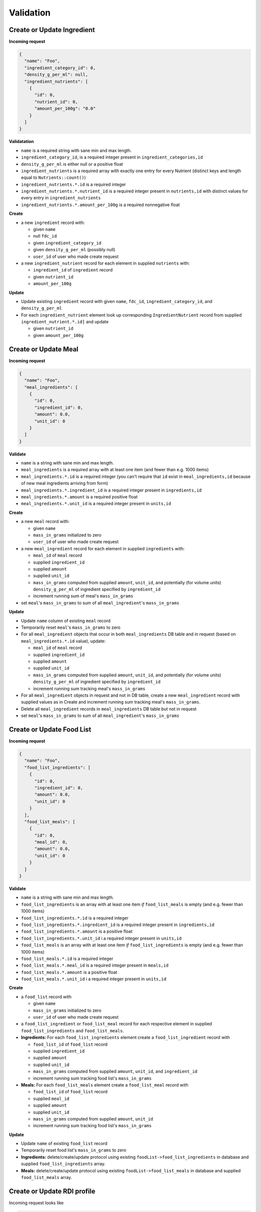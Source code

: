 Validation
==========

.. _validation-crud-ingredient:

Create or Update Ingredient
---------------------------

**Incoming request**

.. code-block:: json

  {
    "name": "Foo",
    "ingredient_category_id": 0,
    "density_g_per_ml": null,
    "ingredient_nutrients": [
      {
        "id": 0,
        "nutrient_id": 0,
        "amount_per_100g": "0.0"
      }
    ]
  }

**Validatation**

- ``name`` is a required string with sane min and max length.
- ``ingredient_category_id``, is a required integer present in ``ingredient_categories,id``
- ``density_g_per_ml`` is either null or a positive float 
- ``ingredient_nutrients`` is a required array with exactly one entry for every Nutrient (distinct keys and length equal to ``Nutrients::count()``)  
- ``ingredient_nutrients.*.id`` is a required integer
- ``ingredient_nutrients.*.nutrient_id`` is a required integer present in ``nutrients,id`` with distinct values for every entry in ``ingredient_nutrients``
- ``ingredient_nutrients.*.amount_per_100g`` is a required nonnegative float

**Create**

- a new ``ingredient`` record with:

  - given ``name``
  - null ``fdc_id``
  - given ``ingredient_category_id``
  - given ``density_g_per_ml`` (possibly null)
  - ``user_id`` of user who made create request

- a new ``ingredient_nutrient`` record for each element in supplied ``nutrients`` with:

  - ``ingredient_id`` of ``ingredient`` record
  - given ``nutrient_id`` 
  - ``amount_per_100g``

**Update**

- Update existing ``ingredient`` record with given ``name``, ``fdc_id``, ``ingredient_category_id``, and ``density_g_per_ml``

- For each ``ingredient_nutrient`` element look up corresponding ``IngredientNutrient`` record from supplied ``ingredient_nutrient.*.id]`` and update

  - given ``nutrient_id`` 
  - given ``amount_per_100g``

.. _validation-crud-meal:

Create or Update Meal
---------------------

**Incoming request**

.. code-block:: json
    
  {
    "name": "Foo",
    "meal_ingredients": [
      {
        "id": 0,
        "ingredient_id": 0,
        "amount": 0.0,
        "unit_id": 0
      }
    ]
  }

**Validate**

- ``name`` is a string with sane min and max length.
- ``meal_ingredients`` is a required array with at least one item (and fewer than e.g. 1000 items)
- ``meal_ingredients.*.id`` is a required integer (you can't require that ``id`` exist in ``meal_ingredients,id`` because of new meal ingredients arriving from form)
- ``meal_ingredients.*.ingredient_id`` is a required integer present in ``ingredients,id``
- ``meal_ingredients.*.amount`` is a required positive float
- ``meal_ingredients.*.unit_id`` is a required integer present in ``units,id``

**Create**

- a new ``meal`` record with:
  
  - given ``name``
  - ``mass_in_grams`` initialized to zero
  - ``user_id`` of user who made create request

- a new ``meal_ingredient`` record for each element in supplied ``ingredients`` with:

  - ``meal_id`` of ``meal`` record
  - supplied ``ingredient_id``
  - supplied ``amount``
  - supplied ``unit_id``
  - ``mass_in_grams`` computed from supplied ``amount``, ``unit_id``, and potentially (for volume units) ``density_g_per_ml`` of ingredient specified by ``ingredient_id``
  - increment running sum of meal's ``mass_in_grams``

- set ``meal``'s ``mass_in_grams`` to sum of all ``meal_ingredient``'s ``mass_in_grams``

**Update**

- Update ``name`` column of existing ``meal`` record
- Temporarily reset ``meal``'s ``mass_in_grams`` to zero
- For all ``meal_ingredient`` objects that occur in both ``meal_ingredients`` DB table and in request (based on ``meal_ingredients.*.id`` value), update:

  - ``meal_id`` of ``meal`` record
  - supplied ``ingredient_id``
  - supplied ``amount``
  - supplied ``unit_id``
  - ``mass_in_grams`` computed from supplied ``amount``, ``unit_id``, and potentially (for volume units) ``density_g_per_ml`` of ingredient specified by ``ingredient_id``
  - increment running sum tracking meal's ``mass_in_grams``

- For all ``meal_ingredient`` objects in request and not in DB table, create a new ``meal_ingredient`` record with supplied values as in Create and increment running sum tracking meal's ``mass_in_grams``.

- Delete all ``meal_ingredient`` records in ``meal_ingredients`` DB table but not in request

- set ``meal``'s ``mass_in_grams`` to sum of all ``meal_ingredient``'s ``mass_in_grams``

.. _validation-crud-food-list:

Create or Update Food List
--------------------------

**Incoming request**

.. code-block:: json
  
  {
    "name": "Foo",
    "food_list_ingredients": [
      {
        "id": 0,
        "ingredient_id": 0,
        "amount": 0.0,
        "unit_id": 0
      }
    ],
    "food_list_meals": [
      {
        "id": 0,
        "meal_id": 0,
        "amount": 0.0,
        "unit_id": 0
      }
    ]
  }

**Validate**

- ``name`` is a string with sane min and max length.
- ``food_list_ingredients`` is an array with at least one item *if* ``food_list_meals`` is empty (and e.g. fewer than 1000 items)
- ``food_list_ingredients.*.id`` is a required integer 
- ``food_list_ingredients.*.ingredient_id`` is a required integer present in ``ingredients,id``
- ``food_list_ingredients.*.amount`` is a positive float
- ``food_list_ingredients.*.unit_id`` i a required integer present in ``units,id``
- ``food_list_meals`` is an array with at least one item *if* ``food_list_ingredients`` is empty (and e.g. fewer than 1000 items)
- ``food_list_meals.*.id`` is a required integer
- ``food_list_meals.*.meal_id`` is a required integer present in ``meals,id``
- ``food_list_meals.*.amount`` is a positive float
- ``food_list_meals.*.unit_id`` i a required integer present in ``units,id``

**Create**

- a ``food_list`` record with

  - given ``name``
  - ``mass_in_grams`` initialized to zero
  - ``user_id`` of user who made create request

- a ``food_list_ingredient`` or ``food_list_meal`` record for each respective element in supplied ``food_list_ingredients`` and ``food_list_meals``.

- **Ingredients:** For each ``food_list_ingredients`` element create a ``food_list_ingredient`` record with

  - ``food_list_id`` of ``food_list`` record
  - supplied ``ingredient_id``
  - supplied ``amount``
  - supplied ``unit_id``
  - ``mass_in_grams`` computed from supplied ``amount``, ``unit_id``, and ``ingredient_id``
  - increment running sum tracking food list's ``mass_in_grams``

- **Meals:** For each ``food_list_meals`` element create a ``food_list_meal`` record with

  - ``food_list_id`` of ``food_list`` record
  - supplied ``meal_id``
  - supplied ``amount``
  - supplied ``unit_id``
  - ``mass_in_grams`` computed from supplied ``amount``, ``unit_id``
  - increment running sum tracking food list's ``mass_in_grams``

**Update**

- Update ``name`` of existing ``food_list`` record
- Temporarily reset food list's ``mass_in_grams`` to zero

- **Ingredients:** delete/create/update protocol using existing ``foodList->food_list_ingredients`` in database and supplied ``food_list_ingredients`` array.

- **Meals:** delete/create/update protocol using existing ``foodList->food_list_meals`` in database and supplied ``food_list_meals`` array.

.. _validation-crud-rdi-profile:

Create or Update RDI profile
----------------------------

Incoming request looks like

.. code-block:: json
  
  {
    "name": "Foo",
    "rdi_profile_nutrients": [
      {
        "id": 0,
        "nutrient_id": 0,
        "rdi": 0.0
      }
    ]
  }

**Validate**

- ``name`` is a string with sane min and max length.
- ``rdi_profile_nutrients`` is a required array with exactly one entry for every Nutrient (distinct keys and length equal to ``Nutrients::count()``)  
- ``rdi_profile_nutrients.*.id`` is a required integer
- ``rdi_profile_nutrients.*.nutrient_id`` is a required integer present in ``nutrients,id`` with distinct values for every entry in ``rdi_profile_nutrients``
- ``rdi_profile_nutrients.*.rdi`` is a required positive float

**Create**

- ``rdi_profile`` record with supplied ``name`` and ``user_id`` of user who made create request
- For each entry in ``rdi_profile_nutrients``, create ``rdi_profile_nutrient`` record with

  - ``rdi_profile_id`` of ``rdi_profile`` record
  - supplied ``nutrient_id`` value
  - supplied ``rdi`` value

**Update**

- ``rdi_profile`` record with supplied ``name``
- For each entry in ``rdi_profile_nutrients``, look up corresponding ``rdi_profile_nutrient`` record based on ``rdi_profile_nutrients.*.id``, then update ``rdi`` with supplied ``rdi``.

Computing mass
--------------

Computing mass in grams for ingredients
^^^^^^^^^^^^^^^^^^^^^^^^^^^^^^^^^^^^^^^

Input: ``ingredient_id``, ``ammount``, ``unit_id``

- If supplied ``unit_id`` is a unit of volume and supplied ``ingredient_id`` does not have a ``density_g_per_ml`` column, fail validation.
- If supplied ``unit_id`` is a unit of mass, multiply supplied ``amount`` by ``amount_in_grams`` column of ``to_grams`` table record for which ``foreign_unit_id`` equals supplied ``unit_id``
- If supplied ``unit_id`` is a unit of volume, multiply supplied ``amount`` by ``amount_in_milliliters`` column of ``to_milliliters`` table record for which ``foreign_unit_id`` equals supplied ``unit_id``.
  Then multiply result by ``density_g_per_ml`` value for supplied ``ingredient_id``.

Computing mass in grams for meals
^^^^^^^^^^^^^^^^^^^^^^^^^^^^^^^^^

Input: ``ammount``, ``unit_id``

- If supplied ``unit_id`` is not a unit of mass, fail validation
- Multiply supplied ``amount`` by ``amount_in_grams`` column of ``to_grams`` table record for which ``foreign_unit_id`` equals supplied ``unit_id``

Ingredient nutrient profile
---------------------------

Incoming request looks like

.. code-block:: json
  
  {
    "ingredient_id": 0,
    "amount": 0.0,
    "unit_id": 0,
    "rdi_profile_id": 0
  }

**Validate**

- ``ingredient_id`` exists in ``ingredients,id``
- ``amount`` is a positive float
- ``unit_id`` exists in ``units,id`` and is either a mass or volume
- ``rdi_profile_id`` exists in ``rdi_profiles,id``

Meal nutrient profile
---------------------

Incoming request looks like

.. code-block:: json
  
  {
    "meal_id": 0,
    "amount": 0.0,
    "unit_id": 0,
    "rdi_profile_id": 0
  }

**Validate**

- ``meal_id`` exists in ``meals,id``
- ``amount`` is a positive float
- ``unit_id`` exists in ``units,id`` and is a mass
- ``rdi_profile_id`` exists in ``rdi_profiles,id``

Food list nutrient profile
--------------------------

Incoming request looks like

.. code-block:: json
  
  {
    "food_list_id": 0,
    "rdi_profile_id": 0
  }

**Validate**

- ``food_list_id`` exists in ``food_lists,id``
- ``rdi_profile_id`` exists in ``rdi_profiles,id``
